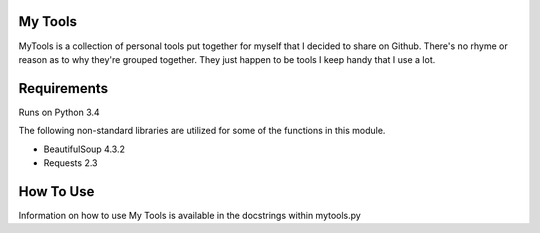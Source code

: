 My Tools
========
MyTools is a collection of personal tools put together for myself that I decided to share on Github.
There's no rhyme or reason as to why they're grouped together.  They just happen to be tools I
keep handy that I use a lot.

Requirements
============
Runs on Python 3.4

The following non-standard libraries are utilized for some of the functions in this module.

* BeautifulSoup 4.3.2
* Requests 2.3

How To Use
==========
Information on how to use My Tools is available in the docstrings within mytools.py
